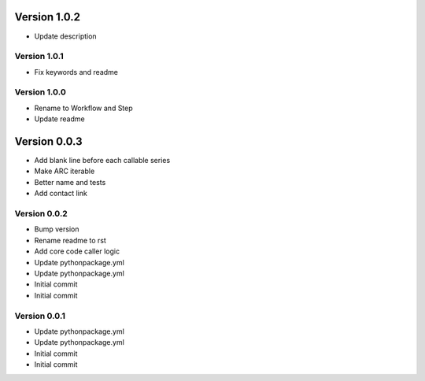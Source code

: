 Version 1.0.2
================================================================================

* Update description

Version 1.0.1
--------------------------------------------------------------------------------

* Fix keywords and readme

Version 1.0.0
--------------------------------------------------------------------------------

* Rename to Workflow and Step
* Update readme

Version 0.0.3
================================================================================

* Add blank line before each callable series
* Make ARC iterable
* Better name and tests
* Add contact link

Version 0.0.2
--------------------------------------------------------------------------------

* Bump version
* Rename readme to rst
* Add core code caller logic
* Update pythonpackage.yml
* Update pythonpackage.yml
* Initial commit
* Initial commit

Version 0.0.1
--------------------------------------------------------------------------------

* Update pythonpackage.yml
* Update pythonpackage.yml
* Initial commit
* Initial commit
